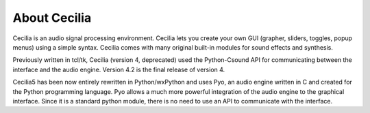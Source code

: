 About Cecilia
================

Cecilia is an audio signal processing environment. Cecilia lets you create your own GUI (grapher, sliders, toggles, popup menus) using a simple syntax. Cecilia comes with many original built-in modules for sound effects and synthesis.

Previously written in tcl/tk, Cecilia (version 4, deprecated) used the Python-Csound API for communicating between the interface and the audio engine. Version 4.2 is the final release of version 4.

Cecilia5 has been now entirely rewritten in Python/wxPython and uses Pyo, an audio engine written in C and created for the Python programming language. Pyo allows a much more powerful integration of the audio engine to the graphical interface. Since it is a standard python module, there is no need to use an API to communicate with the interface.
